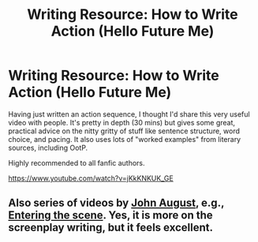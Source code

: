 #+TITLE: Writing Resource: How to Write Action (Hello Future Me)

* Writing Resource: How to Write Action (Hello Future Me)
:PROPERTIES:
:Author: Taure
:Score: 18
:DateUnix: 1597611867.0
:DateShort: 2020-Aug-17
:FlairText: Recommendation
:END:
Having just written an action sequence, I thought I'd share this very useful video with people. It's pretty in depth (30 mins) but gives some great, practical advice on the nitty gritty of stuff like sentence structure, word choice, and pacing. It also uses lots of "worked examples" from literary sources, including OotP.

Highly recommended to all fanfic authors.

[[https://www.youtube.com/watch?v=jKkKNKUK_GE]]


** Also series of videos by [[https://www.youtube.com/channel/UC6WIWaqaAHgfES_7nY7BYhA][John August]], e.g., [[https://www.youtube.com/watch?v=gRTbAOmL94Q][Entering the scene]]. Yes, it is more on the screenplay writing, but it feels excellent.
:PROPERTIES:
:Author: ceplma
:Score: 2
:DateUnix: 1597613117.0
:DateShort: 2020-Aug-17
:END:

